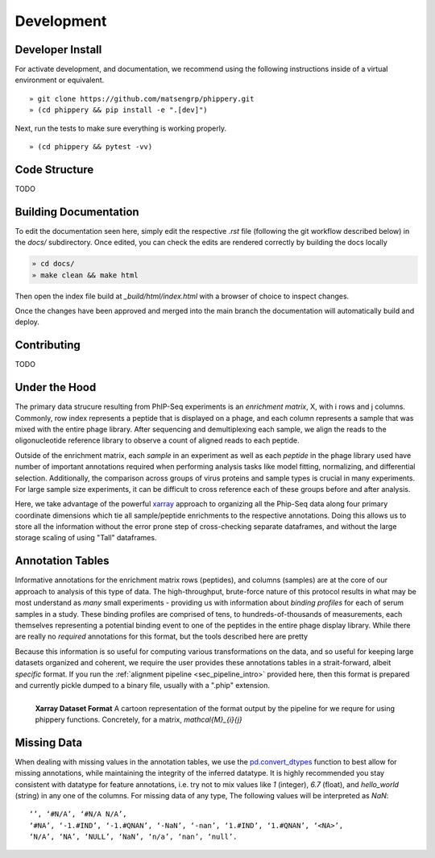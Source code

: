 
.. _sec_dev_intro:

===========
Development
===========

Developer Install
^^^^^^^^^^^^^^^^^

For activate development, and documentation, we recommend using the following
instructions inside of a virtual environment or equivalent.

::

  » git clone https://github.com/matsengrp/phippery.git
  » (cd phippery && pip install -e ".[dev]")

Next, run the tests to make sure everything is working properly.

::

  » (cd phippery && pytest -vv)

  
Code Structure
^^^^^^^^^^^^^^

TODO


Building Documentation
^^^^^^^^^^^^^^^^^^^^^^

To edit the documentation seen here,
simply edit the respective `.rst` file 
(following the git workflow described below) 
in the `docs/` subdirectory. Once edited, you can check 
the edits are rendered correctly by building the docs locally

.. code-block::

  » cd docs/
  » make clean && make html

Then open the index file build at `_build/html/index.html`
with a browser of choice to inspect changes.

Once the changes have been approved and merged into the main branch
the documentation will automatically build and deploy.

  
Contributing
^^^^^^^^^^^^

TODO


.. _sec_python_intro:

Under the Hood
^^^^^^^^^^^^^^


The primary data strucure resulting from PhIP-Seq experiments is an *enrichment matrix*, 
X, with i rows and j columns. 
Commonly, row index represents a peptide that is displayed on a phage,
and each column represents a sample that was mixed with the entire phage library. 
After sequencing and demultiplexing each sample, we align the reads to the 
oligonucleotide reference library to observe a
count of aligned reads to each peptide.

Outside of the enrichment matrix, each *sample* in an experiment as well as each *peptide*
in the phage library used have number of important annotations required when
performing analysis tasks like model fitting, normalizing, and differential selection.
Additionally, the comparison across groups of virus proteins and 
sample types is crucial in many experiments. For large sample size experiments, 
it can be difficult to cross reference each of these groups before and
after analysis. 


Here, we take advantage of the powerful 
`xarray <http://xarray.pydata.org/en/stable/index.html>`_
approach to organizing all the Phip-Seq data along four primary coordinate 
dimensions which tie all sample/peptide enrichments to the respective annotations. 
Doing this allows us to store all the information without the error prone 
step of cross-checking separate dataframes, and without the
large storage scaling of using "Tall" dataframes.



.. _sec_anno_intro:

Annotation Tables
^^^^^^^^^^^^^^^^^

.. _sec_pipeline_anno:

Informative annotations for the enrichment matrix rows (peptides), 
and columns (samples) are at the core of our approach to analysis of this
type of data. The high-throughput, brute-force nature of this protocol
results in what may be most understand as *many* small experiments 
- providing us with information about *binding profiles* for each 
of serum samples in a study. 
These binding profiles are comprised of tens, to hundreds-of-thousands
of measurements, each themselves representing a potential binding event to 
one of the peptides in the entire phage display library.
While there are really no
*required* annotations for this format,
but the tools described here are pretty 

Because this information is so useful for computing various transformations on the data,
and so useful for keeping large datasets organized and coherent,
we require the user provides these annotations tables in a strait-forward, 
albeit *specific* format. 
If you run the 
:ref:`alignment pipeline <sec_pipeline_intro>`
provided here, then this format is prepared and currently pickle 
dumped to a binary file, usually with a ".phip" extension.


.. figure:: images/xarray-format.svg
  :width: 400
  :alt: phippery xarray format
  :align: left

  **Xarray Dataset Format** A cartoon representation
  of the format output by the pipeline for 
  we requre for using phippery functions.
  Concretely, for a matrix, `\mathcal{M}_{i}{j}` 



Missing Data
^^^^^^^^^^^^


When dealing with missing values in the annotation tables, we use the 
`pd.convert_dtypes <https://pandas.pydata.org/docs/reference/api/pandas.DataFrame.convert_dtypes.html>`_
function to best allow for missing annotations, while maintaining the integrity of
the inferred datatype. It is highly recommended you stay consistent with datatype for feature annotations,
i.e. try not to mix values like `1` (integer), `6.7` (float), and `hello_world` (string) in any one of the columns. 
For missing data of any type, 
The following values will be interpreted as `NaN`:

::

  ‘’, ‘#N/A’, ‘#N/A N/A’, 
  ‘#NA’, ‘-1.#IND’, ‘-1.#QNAN’, ‘-NaN’, ‘-nan’, ‘1.#IND’, ‘1.#QNAN’, ‘<NA>’, 
  ‘N/A’, ‘NA’, ‘NULL’, ‘NaN’, ‘n/a’, ‘nan’, ‘null’.
